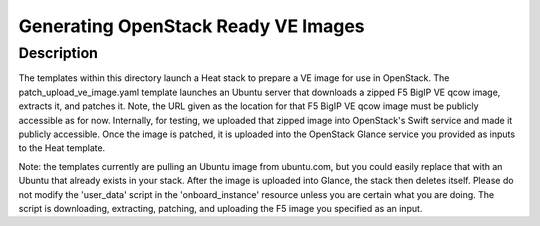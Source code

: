 Generating OpenStack Ready VE Images
====================================

Description
-----------
The templates within this directory launch a Heat stack to prepare a VE image for use in OpenStack. The patch_upload_ve_image.yaml template launches an Ubuntu server that downloads a zipped F5 BigIP VE qcow image, extracts it, and patches it. Note, the URL given as the location for that F5 BigIP VE qcow image must be publicly accessible as for now. Internally, for testing, we uploaded that zipped image into OpenStack's Swift service and made it publicly accessible. Once the image is patched, it is uploaded into the OpenStack Glance service you provided as inputs to the Heat template.

Note: the templates currently are pulling an Ubuntu image from ubuntu.com, but you could easily replace that with an Ubuntu that already exists in your stack. After the image is uploaded into Glance, the stack then deletes itself. Please do not modify the 'user_data' script in the 'onboard_instance' resource unless you are certain what you are doing. The script is downloading, extracting, patching, and uploading the F5 image you specified as an input.
